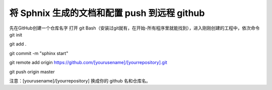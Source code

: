 将 Sphnix 生成的文档和配置 push 到远程 github
=============================================
先在GitHub创建一个仓库名字
打开 git Bash（安装过git就有，在开始-所有程序里就能找到），进入刚刚创建的工程中，依次命令
git init 

git add .

git commit -m "sphinx start" 

git remote add origin https://github.com/[yourusename]/[yourrepository].git 

git push origin master

注意：[yourusename]/[yourrepository] 换成你的 github 名和仓库名。